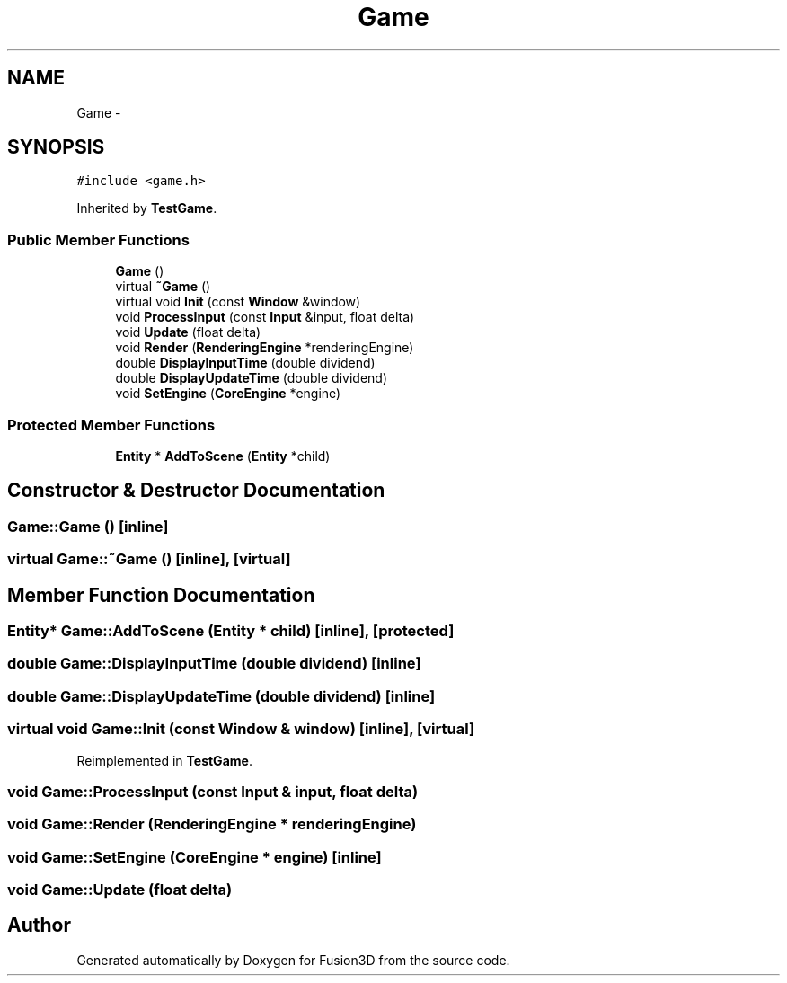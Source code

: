 .TH "Game" 3 "Tue Nov 24 2015" "Version 0.0.0.1" "Fusion3D" \" -*- nroff -*-
.ad l
.nh
.SH NAME
Game \- 
.SH SYNOPSIS
.br
.PP
.PP
\fC#include <game\&.h>\fP
.PP
Inherited by \fBTestGame\fP\&.
.SS "Public Member Functions"

.in +1c
.ti -1c
.RI "\fBGame\fP ()"
.br
.ti -1c
.RI "virtual \fB~Game\fP ()"
.br
.ti -1c
.RI "virtual void \fBInit\fP (const \fBWindow\fP &window)"
.br
.ti -1c
.RI "void \fBProcessInput\fP (const \fBInput\fP &input, float delta)"
.br
.ti -1c
.RI "void \fBUpdate\fP (float delta)"
.br
.ti -1c
.RI "void \fBRender\fP (\fBRenderingEngine\fP *renderingEngine)"
.br
.ti -1c
.RI "double \fBDisplayInputTime\fP (double dividend)"
.br
.ti -1c
.RI "double \fBDisplayUpdateTime\fP (double dividend)"
.br
.ti -1c
.RI "void \fBSetEngine\fP (\fBCoreEngine\fP *engine)"
.br
.in -1c
.SS "Protected Member Functions"

.in +1c
.ti -1c
.RI "\fBEntity\fP * \fBAddToScene\fP (\fBEntity\fP *child)"
.br
.in -1c
.SH "Constructor & Destructor Documentation"
.PP 
.SS "Game::Game ()\fC [inline]\fP"

.SS "virtual Game::~Game ()\fC [inline]\fP, \fC [virtual]\fP"

.SH "Member Function Documentation"
.PP 
.SS "\fBEntity\fP* Game::AddToScene (\fBEntity\fP * child)\fC [inline]\fP, \fC [protected]\fP"

.SS "double Game::DisplayInputTime (double dividend)\fC [inline]\fP"

.SS "double Game::DisplayUpdateTime (double dividend)\fC [inline]\fP"

.SS "virtual void Game::Init (const \fBWindow\fP & window)\fC [inline]\fP, \fC [virtual]\fP"

.PP
Reimplemented in \fBTestGame\fP\&.
.SS "void Game::ProcessInput (const \fBInput\fP & input, float delta)"

.SS "void Game::Render (\fBRenderingEngine\fP * renderingEngine)"

.SS "void Game::SetEngine (\fBCoreEngine\fP * engine)\fC [inline]\fP"

.SS "void Game::Update (float delta)"


.SH "Author"
.PP 
Generated automatically by Doxygen for Fusion3D from the source code\&.
